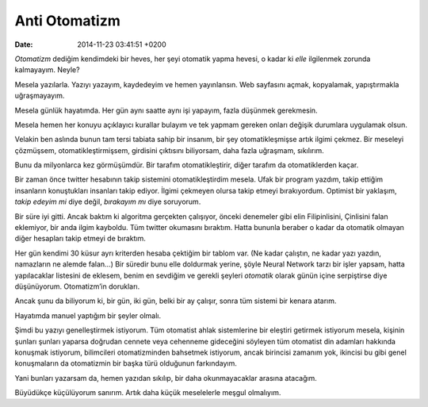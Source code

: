 Anti Otomatizm
==============

:date: 2014-11-23 03:41:51 +0200

*Otomatizm* dediğim kendimdeki bir heves, her şeyi otomatik yapma
hevesi, o kadar ki *elle* ilgilenmek zorunda kalmayayım. Neyle?

Mesela yazılarla. Yazıyı yazayım, kaydedeyim ve hemen yayınlansın. Web
sayfasını açmak, kopyalamak, yapıştırmakla uğraşmayayım.

Mesela günlük hayatımda. Her gün aynı saatte aynı işi yapayım, fazla
düşünmek gerekmesin.

Mesela hemen her konuyu açıklayıcı kurallar bulayım ve tek yapmam
gereken onları değişik durumlara uygulamak olsun.

Velakin ben aslında bunun tam tersi tabiata sahip bir insanım, bir şey
otomatikleşmişse artık ilgimi çekmez. Bir meseleyi çözmüşsem,
otomatikleştirmişsem, girdisini çıktısını biliyorsam, daha fazla
uğraşmam, sıkılırım.

Bunu da milyonlarca kez görmüşümdür. Bir tarafım otomatikleştirir, diğer
tarafım da otomatiklerden kaçar.

Bir zaman önce twitter hesabının takip sistemini otomatikleştirdim
mesela. Ufak bir program yazdım, takip ettiğim insanların konuştukları
insanları takip ediyor. İlgimi çekmeyen olursa takip etmeyi
bırakıyordum. Optimist bir yaklaşım, *takip edeyim mi* diye değil,
*bırakayım mı* diye soruyorum.

Bir süre iyi gitti. Ancak baktım ki algoritma gerçekten çalışıyor,
önceki denemeler gibi elin Filipinlisini, Çinlisini falan eklemiyor, bir
anda ilgim kayboldu. Tüm twitter okumasını bıraktım. Hatta bununla
beraber o kadar da otomatik olmayan diğer hesapları takip etmeyi de
bıraktım.

Her gün kendimi 30 küsur ayrı kriterden hesaba çektiğim bir tablom var.
(Ne kadar çalıştın, ne kadar yazı yazdın, namazların ne alemde falan…)
Bir süredir bunu elle doldurmak yerine, şöyle Neural Network tarzı bir
işler yapsam, hatta yapılacaklar listesini de eklesem, benim en sevdiğim
ve gerekli şeyleri *otomatik* olarak günün içine serpiştirse diye
düşünüyorum. Otomatizm’in dorukları.

Ancak şunu da biliyorum ki, bir gün, iki gün, belki bir ay çalışır,
sonra tüm sistemi bir kenara atarım.

Hayatımda manuel yaptığım bir şeyler olmalı.

Şimdi bu yazıyı genelleştirmek istiyorum. Tüm otomatist ahlak
sistemlerine bir eleştiri getirmek istiyorum mesela, kişinin şunları
şunları yaparsa doğrudan cennete veya cehenneme gideceğini söyleyen tüm
otomatist din adamları hakkında konuşmak istiyorum, bilimcileri
otomatizminden bahsetmek istiyorum, ancak birincisi zamanım yok,
ikincisi bu gibi genel konuşmaların da otomatizmin bir başka türü
olduğunun farkındayım.

Yani bunları yazarsam da, hemen yazıdan sıkılıp, bir daha okunmayacaklar
arasına atacağım.

Büyüdükçe küçülüyorum sanırım. Artık daha küçük meselelerle meşgul
olmalıyım.
